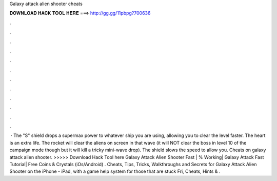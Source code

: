 Galaxy attack alien shooter cheats

𝐃𝐎𝐖𝐍𝐋𝐎𝐀𝐃 𝐇𝐀𝐂𝐊 𝐓𝐎𝐎𝐋 𝐇𝐄𝐑𝐄 ===> http://gg.gg/11pbpg?700636

.

.

.

.

.

.

.

.

.

.

.

.

 · The "S" shield drops a supermax power to whatever ship you are using, allowing you to clear the level faster. The heart is an extra life. The rocket will clear the aliens on screen in that wave (it will NOT clear the boss in level 10 of the campaign mode though but it will kill a tricky mini-wave drop). The shield slows the speed to allow you. Cheats on galaxy attack alien shooter. >>>>> Download Hack Tool here Galaxy Attack Alien Shooter Fast | % Working| Galaxy Attack Fast Tutorial| Free Coins & Crystals (iOs/Android) . Cheats, Tips, Tricks, Walkthroughs and Secrets for Galaxy Attack Alien Shooter on the iPhone - iPad, with a game help system for those that are stuck Fri, Cheats, Hints & .